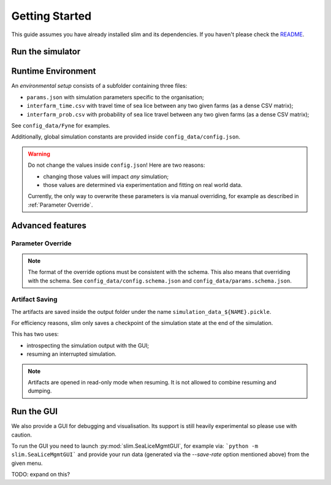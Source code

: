 Getting Started
===============

This guide assumes you have already installed slim and its dependencies. If you haven't please check
the  `README <https://github.com/resistance-modelling/slim/blob/master/README.md>`_.

Run the simulator
*****************

.. tabs::
    .. group-tab :: Command Line

        The easiest way to run this project is from the command line.

        The main script you'll need to run is SeaLiceMgmt. The general way to launch
        it is the following:

        .. code-block:: bash

            python -m slim.SeaLiceMgmt output_folder/simulation_name simulation_params_directory

        For example:

        .. code-block:: bash

            python -m slim.SeaLiceMgmt output/Loch_Fyne config_data/Fyne

    .. group-tab :: Python

        The entry point of this program is the :py:class:`slim.Simulator.Simulator` class.

        All you have to do is to instantiate an object of that class and provide a :py:class:`slim.Config.Config`
        instance. For example:

        .. code-block:: python

            from slim.Config import Config
            from slim.Simulator import Simulator

            cfg = Config("config_data/config.json", "config_data/Fyne")
            sim = Simulator("output", "Fyne_foobar", cfg)
            sim.run_model()

Runtime Environment
*******************

An *environmental setup* consists of a subfolder containing three files:

- ``params.json`` with simulation parameters specific to the organisation;
- ``interfarm_time.csv`` with travel time of sea lice between any two given farms (as a dense CSV matrix);
- ``interfarm_prob.csv`` with probability of sea lice travel between any two given farms (as a dense CSV matrix);

See ``config_data/Fyne`` for examples.

Additionally, global simulation constants are provided inside ``config_data/config.json``.

.. warning::
   Do not change the values inside ``config.json``! Here are two reasons:

   * changing those values will impact *any* simulation;
   * those values are determined via experimentation and fitting on real world data.

   Currently, the only way to overwrite these parameters is via manual
   overriding, for example as described in :ref:`Parameter Override`.

Advanced features
*****************

.. _Parameter Override:

Parameter Override
""""""""""""""""""

.. tabs::

    .. group-tab:: Command Line

        If one wishes to modify a runtime option without modifying those files an extra CLI parameter can be passed to the command.
        In general, for  each key in the format ``a_b_c`` an automatic parameter in the format ``--a-b-c`` will be generated.
        For example:

        ``python -m slim.SeaLiceMgmt out/0 config_data/Fyne --seed=0 --genetic-mechanism=discrete``

        For now, nested and list properties are not yet supported.

    .. group-tab:: Python

        :py:class:`slim.Config.Config` allows you to override the default parameter configuration
        of either global or environment-specific variables, assuming there is no name clash.

        For example:

        .. code-block:: python

            override = {
                "seed": 42,
                "gain_per_kg": 5.0,
                "dam_unavailability": 3,
                "start_date": "2017-10-01 00:00:00",
                "end_date": "2019-10-01 00:00:00",
            }
            cfg = Config("config_data/config.json", "config_data/Fyne")
            sim = Simulator("output", "Fyne_foobar", cfg)
            sim.run_model()


.. note::
    The format of the override options must be consistent with the schema.
    This also means that overriding with the schema. See ``config_data/config.schema.json``
    and ``config_data/params.schema.json``.


Artifact Saving
"""""""""""""""

The artifacts are saved inside the output folder under the name ``simulation_data_${NAME}.pickle``.

For efficiency reasons, slim only saves a checkpoint of the simulation state at the end of the simulation.

This has two uses:

* introspecting the simulation output with the GUI;
* resuming an interrupted simulation.


.. tabs::
    .. group-tab:: Command Line

        To generate a dump every ``n`` days add the ``--save-rate=n`` option. For example:

        ``python -m slim.SeaLiceMgmt outputs/sim_1 config_data/Fyne --save-rate=1"``

        This will save the output every day.

        To *resume* a session one can instead pass the `--resume` parameter. Via CLI:

        ``python -m slim.SeaLiceMgmt outputs/sim_1 config_data/Fyne --resume="2017-12-05 00:00:00"``

        If you only know ``n`` days have elapsed since the start use the `--resume-after=n` option. For example:

        ``python -m slim.SeaLiceMgmt outputs/sim_1 config_data/Fyne --resume-after=365``

    .. group-tab:: Python

        To generate a dump every ``n`` days set up an instance of :py:class:`slim.Config.Config` and pass the extra
        parameter ``save_rate``. The rest follows as usual.

        .. code-block:: python

            from slim.Config import Config
            from slim.Simulator import Simulator

            n = 10 # every 10 days

            cfg = Config("config_data/config.json", "config_data/Fyne", save_rate=n)
            sim = Simulator("output", "Fyne_foobar", cfg)
            sim.run_model()

            # Press Ctrl+C before the end to stop it prematurely

        To resume the session you need to know either a timestamp
        or the number of elapsed days.

        .. code-block:: python

            from slim.Config import Config, to_dt
            from slim.Simulator import Simulator

            timestamp = to_dt("2017-12-05 00:00:00")
            sim = Simulator.reload("output", "Fyne_foobar", timestamp=timestamp)
            # or alternatively

            sim = Simulator.reload("output", "Fyne_foobar", resume_after=365)
            sim.run_model()

        Additionally, one can override the config parameters.

.. note::

    Artifacts are opened in read-only mode when resuming. It is not allowed to
    combine resuming and dumping.

Run the GUI
***********

We also provide a GUI for debugging and visualisation. Its support is still heavily experimental so please
use with caution.

To run the GUI you need to launch :py:mod:`slim.SeaLiceMgmtGUI`, for example via:
```python -m slim.SeaLiceMgmtGUI``` and provide your run data (generated via the `--save-rate` option mentioned
above) from the given menu.

TODO: expand on this?